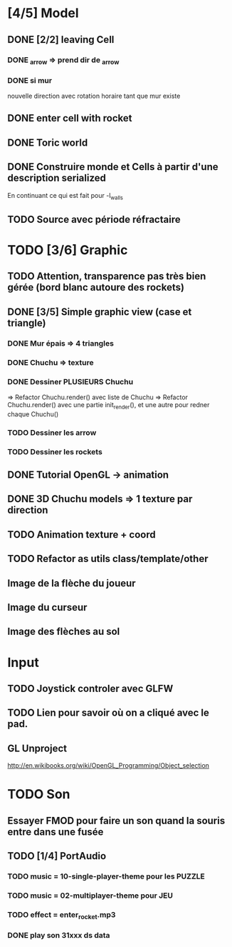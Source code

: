 * [4/5] Model
** DONE [2/2] leaving Cell
*** DONE _arrow => prend dir de _arrow
*** DONE si mur
nouvelle direction avec rotation horaire tant que mur existe
** DONE enter cell with rocket
** DONE Toric world
** DONE Construire monde et Cells à partir d'une description serialized
En continuant ce qui est fait pour -l_walls

** TODO Source avec période réfractaire
* TODO [3/6] Graphic
** TODO Attention, transparence pas très bien gérée (bord blanc autoure des rockets)
** DONE [3/5] Simple graphic view (case et triangle)
*** DONE Mur épais => 4 triangles
*** DONE Chuchu => texture
*** DONE Dessiner PLUSIEURS Chuchu
=> Refactor Chuchu.render() avec liste de Chuchu
=> Refactor Chuchu.render() avec une partie init_render(), et une autre pour redner chaque Chuchu()

*** TODO Dessiner les arrow
*** TODO Dessiner les rockets
** DONE Tutorial OpenGL -> animation
** DONE 3D Chuchu models => 1 texture par direction 
** TODO Animation texture + coord
** TODO Refactor as utils class/template/other
** Image de la flèche du joueur
** Image du curseur
** Image des flèches au sol

* Input
** TODO Joystick controler avec GLFW
** TODO Lien pour savoir où on a cliqué avec le pad.
** GL Unproject
http://en.wikibooks.org/wiki/OpenGL_Programming/Object_selection
* TODO Son
** Essayer FMOD pour faire un son quand la souris entre dans une fusée
** TODO [1/4] PortAudio
*** TODO music = 10-single-player-theme pour les PUZZLE
*** TODO music = 02-multiplayer-theme pour JEU
*** TODO effect = enter_rocket.mp3
*** DONE play son 31xxx ds data
